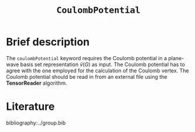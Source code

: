 :PROPERTIES:
:ID: CoulombPotential
:END:
#+title: =CoulombPotential=
#+OPTIONS: toc:nil

* Brief description


The =coulombPotential= keyword requires the Coulomb potential in a plane-wave basis set representation $\tilde{v}(G)$ as input.
The Coulomb potential has to agree with the one employed for the calculation of the Coulomb vertex.
The Coulomb potential should be read in from an external file using the *TensorReader* algorithm.

* Literature
bibliography:../group.bib


